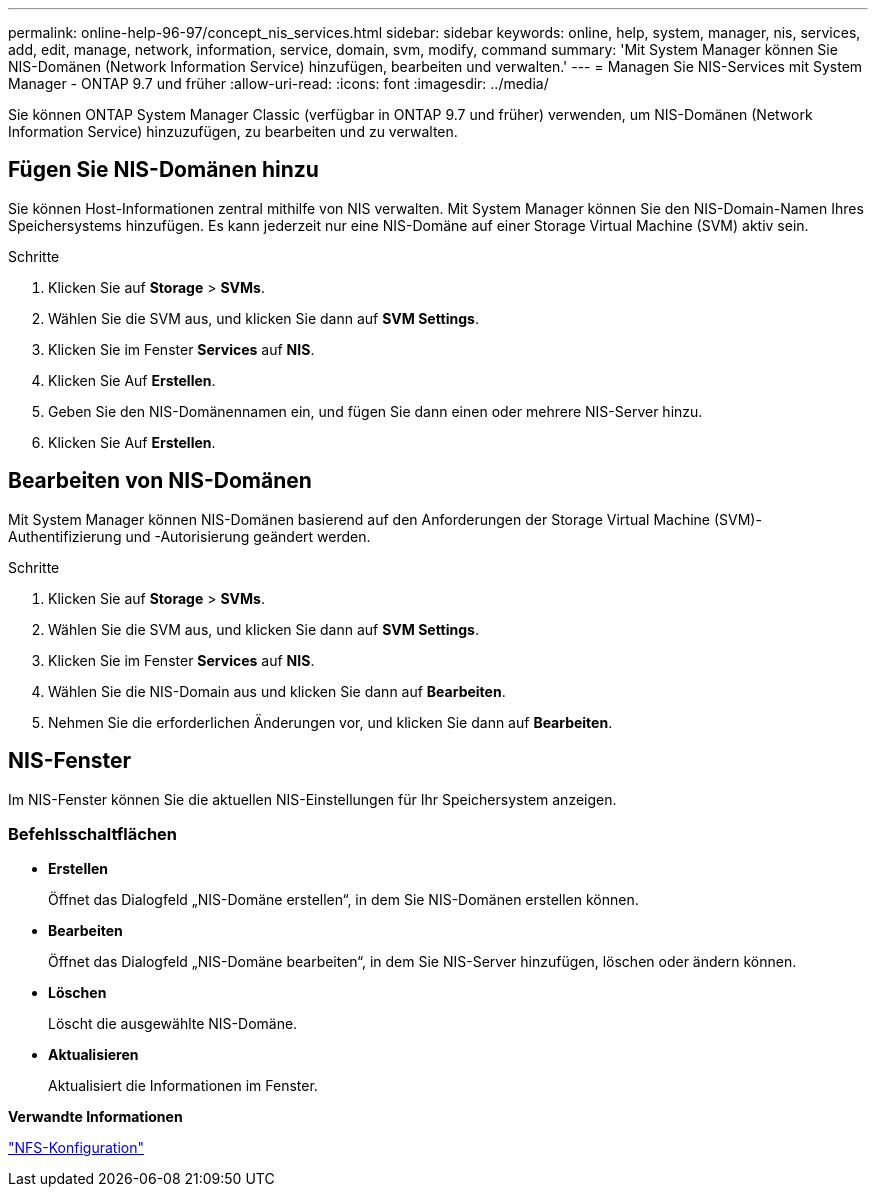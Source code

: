 ---
permalink: online-help-96-97/concept_nis_services.html 
sidebar: sidebar 
keywords: online, help, system, manager, nis, services, add, edit, manage, network, information, service, domain, svm, modify, command 
summary: 'Mit System Manager können Sie NIS-Domänen (Network Information Service) hinzufügen, bearbeiten und verwalten.' 
---
= Managen Sie NIS-Services mit System Manager - ONTAP 9.7 und früher
:allow-uri-read: 
:icons: font
:imagesdir: ../media/


[role="lead"]
Sie können ONTAP System Manager Classic (verfügbar in ONTAP 9.7 und früher) verwenden, um NIS-Domänen (Network Information Service) hinzuzufügen, zu bearbeiten und zu verwalten.



== Fügen Sie NIS-Domänen hinzu

Sie können Host-Informationen zentral mithilfe von NIS verwalten. Mit System Manager können Sie den NIS-Domain-Namen Ihres Speichersystems hinzufügen. Es kann jederzeit nur eine NIS-Domäne auf einer Storage Virtual Machine (SVM) aktiv sein.

.Schritte
. Klicken Sie auf *Storage* > *SVMs*.
. Wählen Sie die SVM aus, und klicken Sie dann auf *SVM Settings*.
. Klicken Sie im Fenster *Services* auf *NIS*.
. Klicken Sie Auf *Erstellen*.
. Geben Sie den NIS-Domänennamen ein, und fügen Sie dann einen oder mehrere NIS-Server hinzu.
. Klicken Sie Auf *Erstellen*.




== Bearbeiten von NIS-Domänen

Mit System Manager können NIS-Domänen basierend auf den Anforderungen der Storage Virtual Machine (SVM)-Authentifizierung und -Autorisierung geändert werden.

.Schritte
. Klicken Sie auf *Storage* > *SVMs*.
. Wählen Sie die SVM aus, und klicken Sie dann auf *SVM Settings*.
. Klicken Sie im Fenster *Services* auf *NIS*.
. Wählen Sie die NIS-Domain aus und klicken Sie dann auf *Bearbeiten*.
. Nehmen Sie die erforderlichen Änderungen vor, und klicken Sie dann auf *Bearbeiten*.




== NIS-Fenster

Im NIS-Fenster können Sie die aktuellen NIS-Einstellungen für Ihr Speichersystem anzeigen.



=== Befehlsschaltflächen

* *Erstellen*
+
Öffnet das Dialogfeld „NIS-Domäne erstellen“, in dem Sie NIS-Domänen erstellen können.

* *Bearbeiten*
+
Öffnet das Dialogfeld „NIS-Domäne bearbeiten“, in dem Sie NIS-Server hinzufügen, löschen oder ändern können.

* *Löschen*
+
Löscht die ausgewählte NIS-Domäne.

* *Aktualisieren*
+
Aktualisiert die Informationen im Fenster.



*Verwandte Informationen*

https://docs.netapp.com/us-en/ontap/nfs-config/index.html["NFS-Konfiguration"^]
